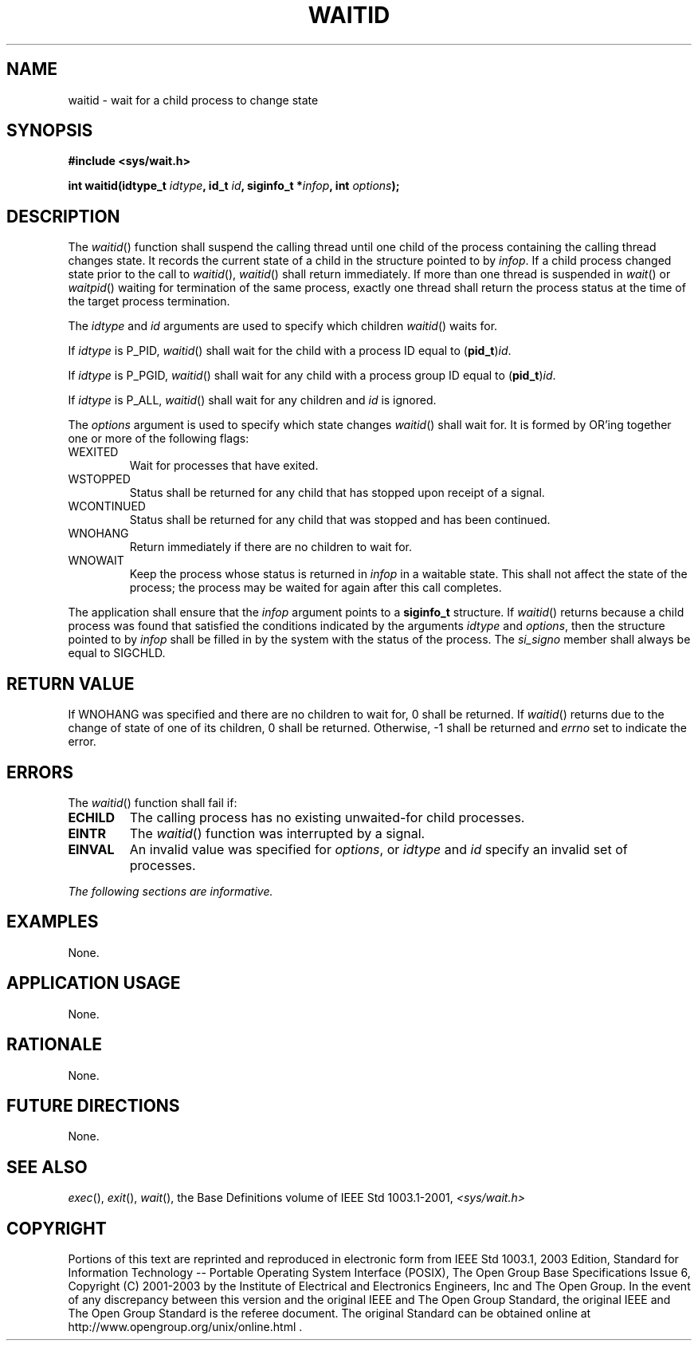 .\" Copyright (c) 2001-2003 The Open Group, All Rights Reserved 
.TH "WAITID" 3 2003 "IEEE/The Open Group" "POSIX Programmer's Manual"
.\" waitid 
.SH NAME
waitid \- wait for a child process to change state
.SH SYNOPSIS
.LP
\fB#include <sys/wait.h>
.br
.sp
int waitid(idtype_t\fP \fIidtype\fP\fB, id_t\fP \fIid\fP\fB, siginfo_t
*\fP\fIinfop\fP\fB, int\fP
\fIoptions\fP\fB); \fP
\fB
.br
\fP
.SH DESCRIPTION
.LP
The \fIwaitid\fP() function shall suspend the calling thread until
one child of the process containing the calling thread
changes state. It records the current state of a child in the structure
pointed to by \fIinfop\fP. If a child process changed
state prior to the call to \fIwaitid\fP(), \fIwaitid\fP() shall return
immediately. If more than one thread is suspended in \fIwait\fP()
or \fIwaitpid\fP() waiting for termination
of the same process, exactly one thread shall return the process status
at the time of the target process termination.
.LP
The \fIidtype\fP and \fIid\fP arguments are used to specify which
children \fIwaitid\fP() waits for.
.LP
If \fIidtype\fP is P_PID, \fIwaitid\fP() shall wait for the child
with a process ID equal to (\fBpid_t\fP)\fIid\fP.
.LP
If \fIidtype\fP is P_PGID, \fIwaitid\fP() shall wait for any child
with a process group ID equal to
(\fBpid_t\fP)\fIid\fP.
.LP
If \fIidtype\fP is P_ALL, \fIwaitid\fP() shall wait for any children
and \fIid\fP is ignored.
.LP
The \fIoptions\fP argument is used to specify which state changes
\fIwaitid\fP() shall wait for. It is formed by OR'ing
together one or more of the following flags:
.TP 7
WEXITED
Wait for processes that have exited.
.TP 7
WSTOPPED
Status shall be returned for any child that has stopped upon receipt
of a signal.
.TP 7
WCONTINUED
Status shall be returned for any child that was stopped and has been
continued.
.TP 7
WNOHANG
Return immediately if there are no children to wait for.
.TP 7
WNOWAIT
Keep the process whose status is returned in \fIinfop\fP in a waitable
state. This shall not affect the state of the process;
the process may be waited for again after this call completes.
.sp
.LP
The application shall ensure that the \fIinfop\fP argument points
to a \fBsiginfo_t\fP structure. If \fIwaitid\fP() returns
because a child process was found that satisfied the conditions indicated
by the arguments \fIidtype\fP and \fIoptions\fP, then
the structure pointed to by \fIinfop\fP shall be filled in by the
system with the status of the process. The \fIsi_signo\fP
member shall always be equal to SIGCHLD.
.SH RETURN VALUE
.LP
If WNOHANG was specified and there are no children to wait for, 0
shall be returned. If \fIwaitid\fP() returns due to the
change of state of one of its children, 0 shall be returned. Otherwise,
-1 shall be returned and \fIerrno\fP set to indicate the
error.
.SH ERRORS
.LP
The \fIwaitid\fP() function shall fail if:
.TP 7
.B ECHILD
The calling process has no existing unwaited-for child processes.
.TP 7
.B EINTR
The \fIwaitid\fP() function was interrupted by a signal.
.TP 7
.B EINVAL
An invalid value was specified for \fIoptions\fP, or \fIidtype\fP
and \fIid\fP specify an invalid set of processes.
.sp
.LP
\fIThe following sections are informative.\fP
.SH EXAMPLES
.LP
None.
.SH APPLICATION USAGE
.LP
None.
.SH RATIONALE
.LP
None.
.SH FUTURE DIRECTIONS
.LP
None.
.SH SEE ALSO
.LP
\fIexec\fP(), \fIexit\fP(), \fIwait\fP(), the Base Definitions
volume of IEEE\ Std\ 1003.1-2001, \fI<sys/wait.h>\fP
.SH COPYRIGHT
Portions of this text are reprinted and reproduced in electronic form
from IEEE Std 1003.1, 2003 Edition, Standard for Information Technology
-- Portable Operating System Interface (POSIX), The Open Group Base
Specifications Issue 6, Copyright (C) 2001-2003 by the Institute of
Electrical and Electronics Engineers, Inc and The Open Group. In the
event of any discrepancy between this version and the original IEEE and
The Open Group Standard, the original IEEE and The Open Group Standard
is the referee document. The original Standard can be obtained online at
http://www.opengroup.org/unix/online.html .
